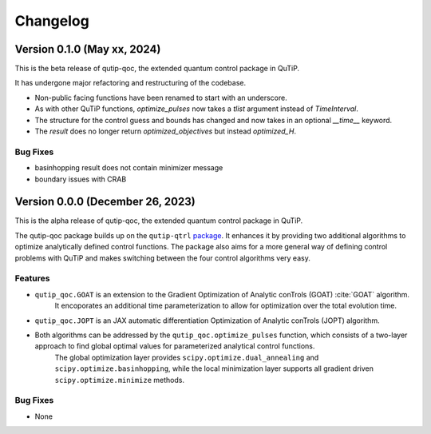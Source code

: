 *********
Changelog
*********


Version 0.1.0 (May xx, 2024)
+++++++++++++++++++++++++++++++++

This is the beta release of qutip-qoc, the extended quantum control package in QuTiP.

It has undergone major refactoring and restructuring of the codebase.

- Non-public facing functions have been renamed to start with an underscore.
- As with other QuTiP functions, `optimize_pulses` now takes a `tlist` argument instead of `TimeInterval`.
- The structure for the control guess and bounds has changed and now takes in an optional `__time__` keyword.
- The `result` does no longer return `optimized_objectives` but instead `optimized_H`.

Bug Fixes
---------

- basinhopping result does not contain minimizer message
- boundary issues with CRAB


Version 0.0.0 (December 26, 2023)
+++++++++++++++++++++++++++++++++

This is the alpha release of qutip-qoc, the extended quantum control package in QuTiP.

The qutip-qoc package builds up on the ``qutip-qtrl`` `package <https://github.com/qutip/qutip-qtrl>`_.
It enhances it by providing two additional algorithms to optimize analytically defined control functions.
The package also aims for a more general way of defining control problems with QuTiP and makes switching between the four control algorithms very easy.

Features
--------

- ``qutip_qoc.GOAT`` is an extension to the Gradient Optimization of Analytic conTrols (GOAT) :cite:`GOAT` algorithm.
    It encoporates an additional time parameterization to allow for optimization over the total evolution time.
- ``qutip_qoc.JOPT`` is an JAX automatic differentiation Optimization of Analytic conTrols (JOPT) algorithm.
- Both algorithms can be addressed by the ``qutip_qoc.optimize_pulses`` function, which consists of a two-layer approach to find global optimal values for parameterized analytical control functions.
    The global optimization layer provides ``scipy.optimize.dual_annealing`` and ``scipy.optimize.basinhopping``, while the local minimization layer supports all gradient driven ``scipy.optimize.minimize`` methods.


Bug Fixes
---------

- None
